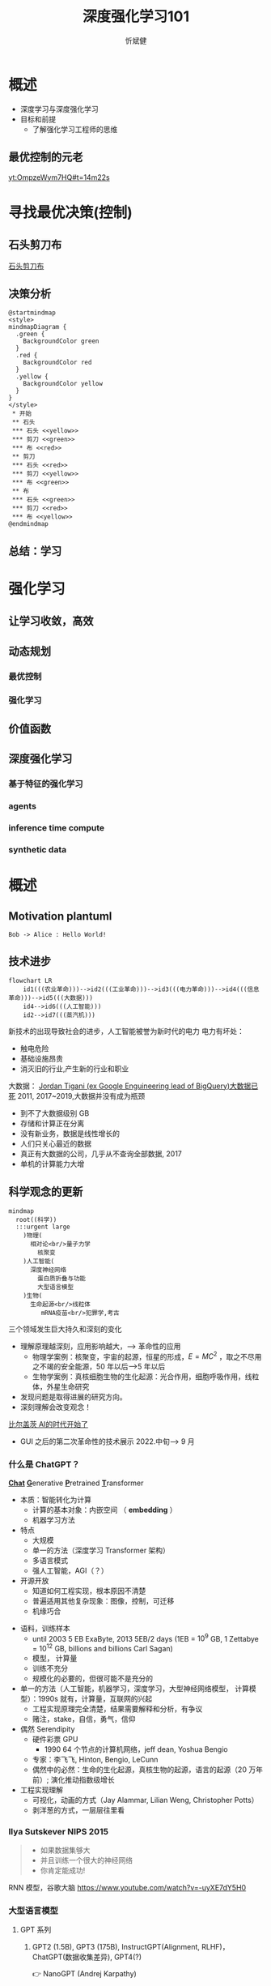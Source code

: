 :PROPERTIES:
:ID:       a52aa49d-d9d0-4b3f-ba2b-d5eced50e7c6
:END:
#+title: 深度强化学习101
#+AUTHOR: 忻斌健
#+CREATOR: 忻斌健
#+DATE:
#+STARTUP: latexpreview
#+LATEX_COMPILER: xelatex
#+LATEX_CLASS: article
#+LATEX_CLASS_OPTIONS: [a4paper, 11pt]
#+OPTIONS: tex:t
#+OPTIONS: ^:{}
#+DOWNLOAD_IMAGE_DIR:  '~/.org.d/mode/img'
#+OPTIONS: reveal_center:t reveal_progress:t reveal_history:t reveal_control:t
#+OPTIONS: reveal_mathjax:t reveal_rolling_links:t reveal_keyboard:t reveal_overview:t num:nil
#+OPTIONS: reveal_width:1200 reveal_height:800
#+OPTIONS: reve
#+OPTIONS: toc:1
#+REVEAL_INIT_OPTIONS: transition: 'cube'
#+REVEAL_MARGIN: 0.01
#+REVEAL_MIN_SCALE: 0.05
#+REVEAL_MAX_SCALE: 2.5
#+REVEAL_THEME: sky
#+REVEAL_HLEVEL: 1
#+REVEAL_EXTRA_CSS: ./grids.css
#+REVEAL_PLUGINS: (highlight)
#+REVEAL_TITLE_SLIDE: ./templates/title_drl101.html
#+HTML_HEAD_EXTRA: <style> .figure p {text-align: center;}</style>

* 概述
#+ATTR_REVEAL: :frag (appear)
- 深度学习与深度强化学习
- 目标和前提
  - 了解强化学习工程师的思维
** 最优控制的元老
[[yt:OmpzeWym7HQ#t=14m22s]]
* 寻找最优决策(控制)
** 石头剪刀布

        #+ATTR_HTML: :alt  :title 神经网络的条理性 :width 800pix
        #+attr_org: :width 100px
       [[./img/drl101/sn-rockpaper.jpg][石头剪刀布]]

** 决策分析
#+CAPTION[技术进步]: 猜拳
#+NAME: 猜拳
#+ATTR_HTML: :alt  :title 技术进步 width 800px  :align right
#+attr_org: :width 600px
#+begin_src plantuml :file img/drl101/paperscissorstone.png
@startmindmap
<style>
mindmapDiagram {
  .green {
    BackgroundColor green
  }
  .red {
    BackgroundColor red
  }
  .yellow {
    BackgroundColor yellow
  }
}
</style>
 * 开始
 ** 石头
 *** 石头 <<yellow>>
 *** 剪刀 <<green>>
 *** 布 <<red>>
 ** 剪刀
 *** 石头 <<red>>
 *** 剪刀 <<yellow>>
 *** 布 <<green>>
 ** 布
 *** 石头 <<green>>
 *** 剪刀 <<red>>
 *** 布 <<yellow>>
@endmindmap
#+end_src

#+RESULTS: 猜拳
[[file:img/drl101/paperscissorstone.png]]

** 总结：学习
* 强化学习
** 让学习收敛，高效
** 动态规划
*** 最优控制
*** 强化学习
** 价值函数
** 深度强化学习
*** 基于特征的强化学习
*** agents
*** inference time compute
*** synthetic data
* 概述
# :PROPERTIES:
# :reveal_overview: t
# :EXPORT_AUTHOR: TEST_EXPORT Author
# :EXPORT_DATE: 2023-01-10
# :EXPORT_TITLE: My Title
# :EXPORT_EMAIL: Test@example.com
# :EXPORT_OPTIONS: num:nil toc:nil reveal_keyboard:t reveal_overview:t
# :EXPORT_REVEAL_HLEVEL: 3
# :EXPORT_REVEAL_MARGIN: 200
# :END:

** Motivation plantuml

#+begin_src plantuml :file img/drl101/hello-uml.png
Bob -> Alice : Hello World!
#+end_src

#+RESULTS:
:      ,---.          ,-----.
:      |Bob|          |Alice|
:      `-+-'          `--+--'
:        | Hello World!  |
:        |-------------->|
:      ,-+-.          ,--+--.
:      |Bob|          |Alice|
:      `---'          `-----'

** 技术进步

#+CAPTION[技术进步]: 技术进步
#+NAME: 技术进步
#+ATTR_HTML: :alt  :title 技术进步 width 800px  :align right
#+attr_org: :width 600px
#+begin_src mermaid :file ./img/technology.png
flowchart LR
    id1(((农业革命)))-->id2(((工业革命)))-->id3(((电力革命)))-->id4(((信息革命)))-->id5(((大数据)))
    id4-->id6(((人工智能)))
    id2-->id7(((蒸汽机)))
#+end_src

#+RESULTS: 技术进步
[[file:./img/technology.png]]

#+BEGIN_NOTES

新技术的出现导致社会的进步，人工智能被誉为新时代的电力
电力有坏处：
 - 触电危险
 - 基础设施昂贵
 - 消灭旧的行业,产生新的行业和职业


大数据：
[[https://motherduck.com/blog/big-data-is-dead/][Jordan Tigani (ex Google Enguineering lead of BigQuery)大数据已死]]
2011, 2017~2019,大数据并没有成为瓶颈
- 到不了大数据级别 GB
- 存储和计算正在分离
- 没有新业务，数据是线性增长的
- 人们只关心最近的数据
- 真正有大数据的公司，几乎从不查询全部数据, 2017
- 单机的计算能力大增

#+END_NOTES
** 科学观念的更新

#+CAPTION[Science]: 科学进展
#+NAME: Fig. Science
#+ATTR_HTML: :alt 能源，生物，人工智能  :title 科学进展 :width 300px  :align right
#+attr_org: :width 200px
#+begin_src mermaid :file ./img/science.png
mindmap
  root((科学))
  :::urgent large
    )物理(
      相对论<br/>量子力学
        核聚变
    )人工智能(
      深度神经网络
        蛋白质折叠与功能
        大型语言模型
    )生物(
      生命起源<br/>线粒体
         mRNA疫苗<br/>犯罪学,考古
#+end_src

#+RESULTS: Fig. Science
[[file:./img/science.png]]


#+BEGIN_NOTES
三个领域发生巨大持久和深刻的变化
+ 理解原理越深刻，应用影响越大，--> 革命性的应用
  + 物理学案例：核聚变，宇宙的起源，恒星的形成，$E=MC^2$ ，取之不尽用之不竭的安全能源，50 年以后-->5 年以后
  + 生物学案例：真核细胞生物的生化起源：光合作用，细胞呼吸作用，线粒体，外星生命研究
+ 发现问题是取得进展的研究方向。
+ 深刻理解会改变观念！


[[https://www.gatesnotes.com/The-Age-of-AI-Has-Begun][比尔盖茨 AI的时代开始了]]
- GUI 之后的第二次革命性的技术展示 2022.中旬--> 9 月

#+END_NOTES
*** 什么是 ChatGPT？
@@html:<b><u>@@Chat@@html:</u></b>@@ @@html:<b><u>@@G@@html:</u></b>@@enerative @@html:<b><u>@@P@@html:</u></b>@@retrained @@html:<b><u>@@T@@html:</u></b>@@ransformer
- 本质：智能转化为计算
  - 计算的基本对象：内嵌空间 （ *embedding* ）
  - 机器学习方法
- 特点
  - 大规模
  - 单一的方法（深度学习 Transformer 架构）
  - 多语言模式
  - 强人工智能，AGI（？）
- 开源开放
  - 知道如何工程实现，根本原因不清楚
  - 普遍适用其他复杂现象：图像，控制，可迁移
  - 机缘巧合
#+BEGIN_NOTES
  - 语料，训练样本
    - until 2003 5 EB ExaByte, 2013 5EB/2 days (1EB = $10^9$ GB, 1 Zettabye = $10^{12}$ GB, billions and billions Carl Sagan)
    - 模型， 计算量
    - 训练不充分
    - 规模化的必要的，但很可能不是充分的
  - 单一的方法（人工智能，机器学习，深度学习，大型神经网络模型， 计算模型）：1990s 就有，计算量，互联网的兴起
    - 工程实现原理完全清楚，结果需要解释和分析，有争议
    - 赌注，stake，自信，勇气，信仰
  - 偶然 Serendipity
    - 硬件彩票 GPU
      - 1990 64 个节点的计算机网络，jeff dean, Yoshua Bengio
    - 专家：李飞飞, Hinton, Bengio, LeCunn
    - 偶然中的必然：生命的生化起源，真核生物的起源，语言的起源（20 万年前）; 演化推动指数级增长
  - 工程实现理解
    - 可视化，动画的方式（Jay Alammar, Lilian Weng, Christopher Potts）
    - 剥洋葱的方式，一层层往里看
#+END_NOTES


*** Ilya Sutskever NIPS 2015

#+REVEAL_HTML: <div class="gridded_frame_with_columns">
     #+REVEAL_HTML: <div class="one_of_2_columns">
        #+ATTR_HTML: :alt  :title Sutskever 2015 :width 400pix  :align center
        #+attr_org: :width 300px
        [[./img/llm_images/sutskever_nips2015.png]]
     #+REVEAL_HTML: </div>
     #+REVEAL_HTML: <div class="one_of_2_columns">
        #+BEGIN_QUOTE
        - 如果数据集够大
        - 并且训练一个很大的神经网络
        - 你肯定能成功!
        #+END_QUOTE
     #+REVEAL_HTML: </div>
#+REVEAL_HTML: </div>
#+BEGIN_NOTES
RNN 模型，谷歌大脑
https://www.youtube.com/watch?v=-uyXE7dY5H0
#+END_NOTES

*** 大型语言模型
**** GPT 系列
***** GPT2 (1.5B), GPT3 (175B), InstructGPT(Alignment, RLHF)， ChatGPT(数据收集差异), GPT4(?)
👉 NanoGPT (Andrej Karpathy)
- [[https://www.salesforce.com/news/wp-content/uploads/sites/3/2023/03/Slack_ChatGPT_Blue.gif][ChatGPT for Slack]]

#+ATTR_HTML: :alt  :title 神经网络做为大型语言模型 :width 600px  :align center
#+attr_org: :width 300px
[[./img/llm_images/Slack_ChatGPT_Blue.gif]]

#+BEGIN_COMMENT
[[https://www.salesforce.com/news/wp-content/uploads/sites/3/2023/03/Slack_ChatGPT_Blue.gif]]
#+END_COMMENT

*** 大型语言模型及训练计算量
#+REVEAL_HTML: <div class="gridded_frame_with_columns">
     #+REVEAL_HTML: <div class="one_of_2_columns">
        #+ATTR_HTML: :alt  :title 隐空间聚类分布 :width 500pix  :align center
        #+attr_org: :width 300px
        [[./img/llm_images/Ai-training-computation.png]]
     #+REVEAL_HTML: </div>
     #+REVEAL_HTML: <div class="one_of_2_columns">
       - Google: LaMDA(137B),PaLM(540B, Minerva,PaLM-E),BERT(0.34B)
       - Meta: Galactica,OPT(175B),LLaMA（65B）
       - MS&NV: Megatron(530B)
       - DM: *Chinchilla* (70B)
       - HF🤗:Bloom(175B)
       - EleutherAI: GPT-NEO(2.7B),-J(6B),-NeoX(20B)
       - DALL-E, Imagen, Flamingo, Parti, SD
     #+REVEAL_HTML: </div>
#+REVEAL_HTML: </div>
#+BEGIN_NOTES
模型大小：神经网络参数个数（推理），训练消耗的计算量

计算问题！

kiloFlops 10^3, metaFlops 10^6, giga- 10^9（十亿）, tera- 10^12(万亿), peta- 10^15（千万亿）, exa- 10^18（百万万亿，百亿亿, zetta- 10^21（万万万亿）, yotta- 10^24, ronna- 10^27, quetta-10^30

Palm Pathway Languane model, -e embodied, open API （3.14）
Chinchilla 模型和意义： 所有的模型：训练不足，模型太大, undertrained
Amazon: AlexaTM(20B)
#+END_NOTES

*** 锂电池能量密度提升
#+ATTR_HTML: :alt  :title 锂电池能量密度的增长 :width 800px  :align center
#+attr_org: :width 300px
[[./img/llm_images/FOTW_1234.png]]

*** 大型语言模型的能力改善

#+ATTR_HTML: :alt  :title Emergence Behavior :width 500px
#+attr_org: :width 300px
[[./img/llm_images/llm-progress.jpg]]
#+BEGIN_NOTES
2012 AlexNet(PC)
2017 Transformer(Attention)
爆炸性发展
#+END_NOTES

*** 社会影响
#+REVEAL_HTML: <div class="gridded_frame_with_columns">
     #+REVEAL_HTML: <div class="one_of_2_columns">
        #+ATTR_HTML: :alt 人工智能的投入 :title 人工智能的投入 :width 600px  :align right
        #+attr_org: :width 300px
        [[./img/llm_images/ai_investment.png]]
     #+REVEAL_HTML: </div>
     #+REVEAL_HTML: <div class="one_of_2_columns">
        - 微软入股 OpenAI 100 亿美元，持股增至 49%，
        - 人工智能军备竞赛：微软(Sydney)，谷歌(LLaMDA, Bard)，Meta(Galactica, LlaMa), GPT4 发布
        - 智能(Intelligence)，能动性(Agency)，知觉（Sentience)，意识(Conciousness)，意志（Free Will)...
          - [[https://www.washingtonpost.com/technology/2022/06/11/google-ai-lamda-blake-lemoine/][Washington Post LaMDA Report]]
     #+REVEAL_HTML: </div>
#+REVEAL_HTML: </div>
#+BEGIN_NOTES
- 复旦邱锡鹏 MOSS
- 智能的物质基础?
- 智能是人性根本性的一部分？（从人性中分离？）
- 黄易山 Yishan Wong,前 reddit CEO(2012-2014) 预言 2023 年底会发生某个奇点事件！
#+END_NOTES
*** [[https://www.nytimes.com/2023/03/08/opinion/noam-chomsky-chatgpt-ai.html][ChatGPT的虚假承诺]]

#+REVEAL_HTML: <div class="gridded_frame_with_columns">
     #+REVEAL_HTML: <div class="one_of_2_columns">
        #+ATTR_HTML: :alt  :title 诺姆⋅乔姆斯基 :width 400pix  :align center
        #+attr_org: :width 300px
        [[./img/llm_images/Noam_Chomsky_portrait_2017_retouched.png]]
     #+REVEAL_HTML: </div>
     #+REVEAL_HTML: <div class="one_of_2_columns">
        #+BEGIN_QUOTE
        所谓人工智能革命性的进展令人既担忧又乐观。
        乐观是因为智能可以用于解决问题，担忧是因为当今最流行的人工智能方法，也就是机器学习，它的语言和知识的概念从根本上是有缺陷的。
        #+END_QUOTE
     #+REVEAL_HTML: </div>
#+REVEAL_HTML: </div>
#+BEGIN_NOTES
这种机器学习方法把这些内含缺陷的概念整合到我们的技术和产品中， 从而贬低了我们的科学和道德伦理。
The human mind is not, like ChatGPT and its ilk, a lumbering statistical engine for pattern matching, gorging on hundreds of terabytes of data and extrapolating the most likely conversational response or most probable answer to a scientific question. On the contrary, the human mind is a surprisingly efficient and even elegant system that operates with small amounts of information; it seeks not to infer brute correlations among data points but to create explanations.

批评：Oxford Summerfield Lab:"Like others, Chomsky pits “pattern matching” vs. “understanding”. this is a sort of neo-dualism: it diminishes computation by asserting that it lacks some intangible quality (as we might diminish other minds by assuming they lacks some intangible quality (as we might diminish other minds by assuming they lack subjectivity)

从佛教角度，二元论夸大“我相”，执迷
#+END_NOTES

*** [[https://venturebeat.com/ai/as-gpt-4-chatter-resumes-yoshua-bengio-says-chatgpt-is-a-wake-up-call/][Yoshua Bengio]]
#+REVEAL_HTML: <div class="gridded_frame_with_columns">
     #+REVEAL_HTML: <div class="one_of_2_columns">
        #+ATTR_HTML: :alt  :title 诺姆⋅乔姆斯基 :width 400pix  :align center
        #+attr_org: :width 300px
        [[./img/llm_images/Yoshua_Bengio_2019_cropped.jpg]]
     #+REVEAL_HTML: </div>
     #+REVEAL_HTML: <div class="one_of_2_columns">
        #+BEGIN_QUOTE
        ChatGPT 令人印象深刻，但在科学上只是微小的一步，最多称得上是工程上的进展。它的主要意义在于唤醒公众对人工智能意义的认识。
        #+END_QUOTE
     #+REVEAL_HTML: </div>
#+REVEAL_HTML: </div>
#+BEGIN_NOTES
- 1990s：1991 "ANN and their application to sequence recognition"
- 2000s：2003 "A Neural Probabilistic Language Model" 理解大型语言模型的基础！
- 2010s：2014 "Neural Machine Translation by Jointly Learning to Align and translate"
- 2018 图灵奖
- 2010 年以前，相信这种方法能成功的屈指可数！


2000s: embedding 代替 n-gram n 元语法，Markov 链
1. 数学模型
2. 优化方法（表达和实现方式）
#+END_NOTES

* 博弈
** 用例

#+ATTR_HTML: :alt  :title 神经网络做为大型语言模型 :width 500px  :align center
#+attr_org: :width 300px
[[./img/llm_images/nn.png]]
#+BEGIN_NOTES
- 熟悉的方案：图像，语音，控制，下棋，自然语言
- 无论输入源连续离散都是一种处理方式：自然语言本质上是离散的，图像，语音和控制策略本质上是连续的。（？）
- 多层感知机是最广义的神经网络，包含所有其他的网络类型。断开某些连接即可，比如卷积网
- 信号数学模型+信号的处理模型（网络）
#+END_NOTES

** 语言编码模型：语素和 n-元语法(n-gram)

#+REVEAL_HTML: <div class="gridded_frame_with_columns">
     #+REVEAL_HTML: <div class="one_of_2_columns">
        #+ATTR_HTML: :alt  :title n 元语法（n-gram） :width 500px  :align center
        #+attr_org: :width 300px
        [[./img/llm_images/ngram-example.png]]
     #+REVEAL_HTML: </div>
     #+REVEAL_HTML: <div class="one_of_2_columns">
        #+ATTR_HTML: :alt  :title n 元语法（n-gram） :width 500px  :align center
        #+attr_org: :width 300px
        [[./img/llm_images/ngram-model.gif]]
     #+REVEAL_HTML: </div>
#+REVEAL_HTML: </div>
#+BEGIN_NOTES
- 语素的设计参数选择：字母，音素，音节，单词，
- 统计方法优化选择（无监督学习，Byte-Pair-Encoding）：google sentencepiece; openai tiktoken
- 马尔可夫链：复杂度随维度的诅咒
#+END_NOTES

** GPT 中的计算对象：内嵌(embedding)

#+REVEAL_HTML: <div class="gridded_frame_with_columns">
     #+REVEAL_HTML: <div class="one_of_2_columns">
        #+ATTR_HTML: :alt  :title 内嵌 :width 500px  :align center
        #+attr_org: :width 300px
        [[./img/llm_images/word2vec.png]]
     #+REVEAL_HTML: </div>
     #+REVEAL_HTML: <div class="one_of_2_columns">
        1. 内嵌（单词/语素的编码）
           - 独立语义，在句子/文本的不同位置重复出现，可以复用的变量
           - 对应于感质（Quolia）：概念（颜色）在意识中的聚类，语言只是一种接口
        2. 内嵌的相互关系通过计算确认
        3. 内嵌通过训练样本学习，收集由句法确定的语义
        4. [[https://projector.tensorflow.org/][预训练内嵌空间（tensorflow）]]
     #+REVEAL_HTML: </div>
#+REVEAL_HTML: </div>
#+BEGIN_NOTES
- 内嵌空间（embedding）：概念空间 , （统计方法确定的）
- 内嵌不是语素，是对语素进行编码得到的，需要端到端训练,token 令牌，约等于单词 100 token 约等于 75 个单词
- 内嵌对应人类语言中的概念（quolia 感质）：离散的，吸收的。（Yoshua Bengio: quolia,离散，概念空间的引力中心）
- 线性组合，简单的矩阵运算
- 网络的权重系数：矩阵运算的系数，对应这些概念之间的联系
- 神经网络：分布式表达模型
#+END_NOTES
** 内嵌的运算（embedding）

#+REVEAL_HTML: <div class="gridded_frame_with_columns">
    #+REVEAL_HTML: <div class="one_of_2_columns column_with_rows">
     #+REVEAL_HTML: <div class="one_of_2_rows">
        #+ATTR_HTML: :alt King, Man, Woman :width 800pix  :title 内嵌向量 :align center
        #+attr_org: :width 300px
        [[./img/llm_images/king-colored-embedding.png]]
     #+REVEAL_HTML: </div>
     #+REVEAL_HTML: <div class="one_of_2_rows">
        #+ATTR_HTML: :alt  :title 隐空间聚类分布 :width 800pix :align center
        #+attr_org: :width 400px
        [[./img/llm_images/king-man-woman-embedding.png]]
     #+REVEAL_HTML: </div>
    #+REVEAL_HTML: </div>
    #+REVEAL_HTML: <div class="one_of_2_columns column_with_rows">
     #+REVEAL_HTML: <div class="one_of_2_rows">
        #+ATTR_HTML: :alt  :title 隐空间聚类分布 :width 800pix  :align center
        #+attr_org: :width 400px
        [[./img/llm_images/queen-woman-girl-embeddings.png]]
     #+REVEAL_HTML: </div>
     #+REVEAL_HTML: <div class="one_of_2_rows">
        #+ATTR_HTML: :alt  :title 隐空间聚类分布 :width 800pix :align center
        #+attr_org: :width 400px
        [[./img/llm_images/king-analogy-viz.png]]
     #+REVEAL_HTML: </div>
    #+REVEAL_HTML: </div>
   #+REVEAL_HTML: </div>
#+BEGIN_NOTES
数据（单词）本身是有结构的,相互关系，出现的频率，相似性，交换性，位置（语法，句法)的含义。
由神经网络分布式地表达：概念之间的关系，运算（神经脉冲的传导）
万物都有一种模式，它是我们宇宙的一部分。 它具有对称、优雅和魅力——您总能在真正的艺术家描绘的东西中发现这些品质。 你可以在季节的交替中，在沙子沿着山脊的轨迹中，在杂酚油灌木丛的枝条丛中或它的叶子的图案中找到它。
我们试图在我们的生活和社会中复制这些模式，寻找节奏、舞蹈和令人舒适的形式。 然而，在寻找终极完美的过程中可能会看到危险。 很明显，最终模式包含它自己的固定性。 在这样的完美中，万物都走向死亡。
“There is in all things a pattern that is part of our universe. It has symmetry, elegance, and grace - those qualities you find always in that which the true artist captures. You can find it in the turning of the seasons, in the way sand trails along a ridge, in the branch clusters of the creosote bush or the pattern of its leaves.
We try to copy these patterns in our lives and our society, seeking the rhythms, the dances, the forms that comfort. Yet, it is possible to see peril in the finding of ultimate perfection. It is clear that the ultimate pattern contains it own fixity. In such perfection, all things move toward death.” ~ Dune (1965)

#+END_NOTES
** 图像中的内嵌
#+REVEAL_HTML: <div class="gridded_frame_with_columns">
     #+REVEAL_HTML: <div class="one_of_2_columns">
        #+ATTR_HTML: :alt  :title 图像内嵌 :width 800px  :align center
        #+attr_org: :width 300px
        [[./img/llm_images/image_embedding.png]]
     #+REVEAL_HTML: </div>
     #+REVEAL_HTML: <div class="one_of_2_columns">
        1. 图像内嵌编码和解码，通过 DCGAN 训练得到
        2. 内嵌参数的插值：图像的连续变化（男-->女）
        3. 内嵌的向量运算：图像的修改
     #+REVEAL_HTML: </div>
#+REVEAL_HTML: </div>
#+BEGIN_NOTES
- Alec Radford now at OpenAI, credit for OpenAI LLM
#+END_NOTES

** [[https://jalammar.github.io/how-gpt3-works-visualizations-animations/][GPT3 训练]]
#+REVEAL_HTML: <div class="gridded_frame_with_columns">
    #+REVEAL_HTML: <div class="one_of_2_columns column_with_rows">
     #+REVEAL_HTML: <div class="one_of_2_rows">
        #+ATTR_HTML: :alt Overview  :title overview :width 500pix  :align center
        #+attr_org: :width 300px
        [[./img/llm_images/01-gpt3-language-model-overview.gif]]
     #+REVEAL_HTML: </div>
     #+REVEAL_HTML: <div class="one_of_2_rows">
        #+ATTR_HTML: :alt training  :title Training :width 500pix :align center
        #+attr_org: :width 400px
        [[./img/llm_images/02-gpt3-training-language-model.gif]]
     #+REVEAL_HTML: </div>
    #+REVEAL_HTML: </div>
    #+REVEAL_HTML: <div class="one_of_2_columns column_with_rows">
     #+REVEAL_HTML: <div class="one_of_2_rows">
        #+ATTR_HTML: :alt training samples  :title training samples :width 500pix :align center
        #+attr_org: :width 400px
        [[./img/llm_images/gpt3-training-examples-sliding-window.png]]
     #+REVEAL_HTML: </div>
     #+REVEAL_HTML: <div class="one_of_2_rows">
        #+ATTR_HTML: :alt  :title 隐空间聚类分布 :width 500pix :align center
        #+attr_org: :width 400px
        [[./img/llm_images/03-gpt3-training-step-back-prop.gif]]
     #+REVEAL_HTML: </div>
    #+REVEAL_HTML: </div>
   #+REVEAL_HTML: </div>
#+BEGIN_NOTES
1. 预训练模型生成文本
2. 单一大模型训练：355GPU years $4.6M， 300 B (token, 单词，词干/词根）
3. 训练样本生成
4. 训练：预测下个单词,根据目标修正参数（175 B)
5. 数据
   - 网络文本
   - 代码
   - 英语
6. 基于上下文理解的训练
#+END_NOTES

** [[https://jalammar.github.io/how-gpt3-works-visualizations-animations/][GPT3 推理]]
#+REVEAL_HTML: <div class="gridded_frame_with_columns">
    #+REVEAL_HTML: <div class="one_of_2_columns column_with_rows">
     #+REVEAL_HTML: <div class="one_of_2_rows">
        #+ATTR_HTML: :alt Overview  :title overview :width 500pix :align center
        #+attr_org: :width 300px
        [[./img/llm_images/04-gpt3-generate-tokens-output.gif]]
     #+REVEAL_HTML: </div>
     #+REVEAL_HTML: <div class="one_of_2_rows">
        #+ATTR_HTML: :alt training  :title Training :width 500pix  :align center
        #+attr_org: :width 400px
        [[./img/llm_images/gpt3-parameters-weights.png]]
     #+REVEAL_HTML: </div>
    #+REVEAL_HTML: </div>
    #+REVEAL_HTML: <div class="one_of_2_columns column_with_rows">
     #+REVEAL_HTML: <div class="one_of_2_rows">
        #+ATTR_HTML: :alt training samples  :title training samples :width 500pix :align center
        #+attr_org: :width 400px
        [[./img/llm_images/05-gpt3-generate-output-context-window.gif]]
     #+REVEAL_HTML: </div>
     #+REVEAL_HTML: <div class="one_of_2_rows">
        #+ATTR_HTML: :alt  :title 隐空间聚类分布 :width 500pix :align center
        #+attr_org: :width 400px
        [[./img/llm_images/06-gpt3-embedding.gif]]
     #+REVEAL_HTML: </div>
    #+REVEAL_HTML: </div>
   #+REVEAL_HTML: </div>
#+BEGIN_NOTES
1. 生成模型(Generative):推理一次生成一个单词;序列，自回归模型;对概率分布的采样,是随机的。多模态的根本原因。
2. 无监督学习预训练生成有用的参数
3. 上下文最大长度：2048 (2k);GPT-4 0.03+0.06/1k@8k, 0.06+0.12/1k@32k; ColT5 64K，自回归模型
4. 基本步骤：1.单词转换成内嵌（编码），2.预测，3.内嵌还原成单词（解码）：内嵌的编码是端到端训练得到的。
#+END_NOTES
** [[https://jalammar.github.io/how-gpt3-works-visualizations-animations/][GPT3 与 Transformer]]
#+REVEAL_HTML: <div class="gridded_frame_with_columns">
    #+REVEAL_HTML: <div class="one_of_2_columns column_with_rows">
     #+REVEAL_HTML: <div class="one_of_2_rows">
        #+ATTR_HTML: :alt Overview  :title overview :width 500pix :align center
        #+attr_org: :width 300px
        [[./img/llm_images/07-gpt3-processing-transformer-blocks.gif]]
     #+REVEAL_HTML: </div>
     #+REVEAL_HTML: <div class="one_of_2_rows">
        #+ATTR_HTML: :alt training  :title Training :width 500pix :align center
        #+attr_org: :width 400px
        [[./img/llm_images/08-gpt3-tokens-transformer-blocks.gif]]
     #+REVEAL_HTML: </div>
    #+REVEAL_HTML: </div>
    #+REVEAL_HTML: <div class="one_of_2_columns column_with_rows">
     #+REVEAL_HTML: <div class="one_of_2_rows">
        #+ATTR_HTML: :alt training samples  :title training samples :width 500pix :align center
        #+attr_org: :width 400px
        [[./img/llm_images/09-gpt3-generating-react-code-example.gif]]
     #+REVEAL_HTML: </div>
     #+REVEAL_HTML: <div class="one_of_2_rows">
        #+ATTR_HTML: :alt  :title 隐空间聚类分布 :width 500pix  :align center
        #+attr_org: :width 400px
        [[./img/llm_images/10-gpt3-fine-tuning.gif]]
     #+REVEAL_HTML: </div>
    #+REVEAL_HTML: </div>
   #+REVEAL_HTML: </div>
#+BEGIN_NOTES
1. 96 个 transformer 解码层， 每个解码层参数~1.8B
2. 解码过程
3. App React 代码生成
4. 迁移学习（特殊任务的细调）： InstructGPT, ChatGPT
https://twitter.com/i/status/1284421499915403264
#+END_NOTES
** ChatGPT

#+REVEAL_HTML: <div class="gridded_frame_with_columns">
     #+REVEAL_HTML: <div class="one_of_2_columns">
        #+ATTR_HTML: :alt  :title 隐空间聚类分布 :width 800pix  :align center
        #+attr_org: :width 300px
        [[./img/llm_images/ChatGPT_Diagram.svg]]
     #+REVEAL_HTML: </div>
     #+REVEAL_HTML: <div class="one_of_2_columns">
       - GPT3.5: codex
       - 监督学习，细调
       - 强化学习(PPO)构造奖励函数
       - 应用强化学习训练改进模型
     #+REVEAL_HTML: </div>
#+REVEAL_HTML: </div>

#+BEGIN_NOTES
- 代码是高质量的语言
- 英语是一种严格的形式化语言（蒙塔尤）
- 汉语：图形化文字，语音上多样性不够，多音字，同音字，严重依赖上下文。图像性的优势，语音上的缺陷，语义上表达上有一定的模糊性，似是而非。谐音。
- 汉语样本训练（为辅）
- 乔姆斯基：普遍语法论,能学会外语，翻译的根本。
- Meta，翻译对齐两个内嵌空间的映射关系。

- 为何强化学习？：解决长效奖励问题。

#+END_NOTES
*** 涌现行为（[[https://www.jasonwei.net/blog/emergence][Emergence Behavior]])

#+REVEAL_HTML: <div class="gridded_frame_with_columns">
     #+REVEAL_HTML: <div class="one_of_2_columns">
        #+ATTR_HTML: :alt  :title Emergence Ablities on Benchmarks :width 600px
        #+attr_org: :width 300px
        [[./img/llm_images/emergence.gif]]
     #+REVEAL_HTML: </div>
     #+REVEAL_HTML: <div class="one_of_2_columns">
        #+ATTR_HTML: :alt  :title Emergence Behavior :width 600px
        #+attr_org: :width 300px
        [[./img/llm_images/emergence_behavior.jpeg]]
     #+REVEAL_HTML: </div>
#+BEGIN_NOTES
温度作为物理现象：液态水，蒸汽，水分子到达一定量级才会出现
#+END_NOTES

** 应用和部署
- 提示工程(Prompt Engineering)
- LLaMA 复刻 GPT (斯坦福[[https://crfm.stanford.edu/2023/03/13/alpaca.html][Alpaca]] 7B, 100$）
  - 通过 API 比对训练➡商业模式？
- LLaMA (7B) 树莓派移植（4GB, 10sec/token）

#+BEGIN_NOTES
提示工程：
人补充长逻辑依赖问题，弥补神经网络长序列理解问题（2k 序列长度），
与人工智能对话：
  - 准确描述输入需求
  - 匹配模型多模态
#+END_NOTES
** 变形金刚（Transformer）

#+REVEAL_HTML: <div class="gridded_frame_with_columns">
     #+REVEAL_HTML: <div class="one_of_2_columns">
        #+ATTR_HTML: :alt Transformer and attention :title Transformer and attention :width 800px  :align right
        #+attr_org: :width 300px
        [[./img/llm_images/transformer.png]]
     #+REVEAL_HTML: </div>
     #+REVEAL_HTML: <div class="one_of_2_columns">
        - 结构: 归纳偏差少，通用性好
          - 注意力（内注意力（self attention)，交叉注意力， 多头内注意力
          - MLP,多层感知机
          - 残差结构
        - 需要大量的训练样本
        - 网络尺度和数据集
     #+REVEAL_HTML: </div>
#+REVEAL_HTML: </div>
#+BEGIN_NOTES
位置编码
层归一化
GPT3
软注意力，硬注意力
卷积网的权重系数用另一个网络生成：二阶网络
#+END_NOTES

** 争议
*** [[https://www.newyorker.com/tech/annals-of-technology/chatgpt-is-a-blurry-jpeg-of-the-web][ChatGPT 是现实的模糊版本]]
#+REVEAL_HTML: <div class="gridded_frame_with_columns">
     #+REVEAL_HTML: <div class="one_of_2_columns">
        #+ATTR_HTML: :alt  :title blurry web  :width 800pix  :align center
        #+attr_org: :width 300px
        [[./img/llm_images/Chiang.gif]]
     #+REVEAL_HTML: </div>
     #+REVEAL_HTML: <div class="one_of_2_columns">
       ChatGPT 是现实的模糊复印
       - 类似 jpeg 图片对原始图片的有损压缩
       - 现实的描述不精确，造成语料和信息的失真和模糊
       - 模型幻觉问题（hallucination），造成语料和信息的污染
       - 有损压缩显得更智能
     #+REVEAL_HTML: </div>
#+REVEAL_HTML: </div>
#+BEGIN_NOTES
生成模型的高效迅速放大污染问题
Markus Hutter Prize 2006 智能是一种压缩，无损压缩: 1GB wiki --> 115MB
#+END_NOTES
*** [[https://www.fast.ai/posts/2023-03-20-wittgenstein.html][GPT4 和语言的未知领域]]

“它们(LLM)还可能带来新的伦理、社会和文化挑战，需要认真反思和监管。 我们如何使用这项技术将取决于我们如何认识到它对我们自己和他人的影响。

该技术是“人工智能”的一种形式。 “智能”一词源自 inter-（“之间”）和 legere（“选择、挑选、阅读”）。 那么，智能就是能够在事物之间做出选择，挑选出重要的东西，阅读所写的东西。 智力不仅仅是数量或质量； 它是一种活动、一种过程、一种实践。 这是我们用思想和语言做的事情。

但是当我们让 GPT4 为我们做这件事时，我们不是在放弃我们的智能吗？ 难道我们没有放弃选择、挑选、阅读的能力吗？ 我们不是变成了语言的被动消费者而不是主动的生产者吗？”


#+BEGIN_NOTES
Jeremy Howard 2023.02.23
[[https://www.fast.ai/posts/2023-03-20-wittgenstein.html][GPT 4 and the Uncharted Territories of Language]]

“The limits of my language mean the limits of my world.” — Ludwig Wittgenstein

They could also create new ethical, social, and cultural challenges that require careful reflection and regulation. How we use this technology will depend on how we recognize its implications for ourselves and others.

This technology is a form of “Artificial Intelligence”. The word “intelligence” derives from inter- (“between”) and legere (“to choose, pick out, read”). To be intelligent, then, is to be able to choose between things, to pick out what matters, to read what is written. Intelligence is not just a quantity or a quality; it is an activity, a process, a practice. It is something that we do with our minds and our words.

But when we let GPT 4 do this for us, are we not abdicating our intelligence? Are we not letting go of our ability to choose, to pick out, to read? Are we not becoming passive consumers of language instead of active producers?
#+END_NOTES

*** [[https://sohl-dickstein.github.io/2023/03/09/coherence.html][智能与一致性问题]]

#+ATTR_HTML: :alt  :title 智能与条理性（coherence)
#+attr_org: :width 300px
[[./img/llm_images/int_coh_cartoon_1.png]]
*** 越高级的智能越混乱
#+REVEAL_HTML: <div class="gridded_frame_with_columns">
     #+REVEAL_HTML: <div class="one_of_2_columns">
            #+ATTR_HTML: :alt :width 800pix :title 生物智能条理性
            #+attr_org: :width 100px
           [[./img/llm_images/int_coh_life.png]]
     #+REVEAL_HTML: </div>
     #+REVEAL_HTML: <div class="one_of_2_columns">
            #+ATTR_HTML: :alt :width 800pix  :title 社会组织的条理性
            #+attr_org: :width 100px
           [[./img/llm_images/int_coh_organization.png]]
     #+REVEAL_HTML: </div>
#+REVEAL_HTML: </div>

*** 神经网络的条理性

        #+ATTR_HTML: :alt  :title 神经网络的条理性 :width 800pix
        #+attr_org: :width 100px
       [[./img/llm_images/int_coh_machines.png]]

* 展望和挑战
- 效率，开放，出处，有效性，合成
  - 基于检索（搜索）的自然语言处理
- 大型语言模型的“最后一公里”
- 网络结构理解
  - 维护，高效更新
- 缺点
  - 长段落
  - 长逻辑推理（chain-of-thought reasoning）
     👉 强化学习？
  - 自然语料样本空间的污染
** 满意度调查码
   #+ATTR_HTML: :alt  :title 满意度调查码 :width 600pix
   #+attr_org: :width 100px
   [[./img/llm_images/feedback.jpg]]

